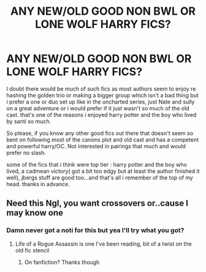 #+TITLE: ANY NEW/OLD GOOD NON BWL OR LONE WOLF HARRY FICS?

* ANY NEW/OLD GOOD NON BWL OR LONE WOLF HARRY FICS?
:PROPERTIES:
:Author: imperium_aeterna
:Score: 7
:DateUnix: 1574321711.0
:DateShort: 2019-Nov-21
:FlairText: Request
:END:
I doubt there would be much of such fics as most authors seem to enjoy re hashing the golden trio or making a bigger group which isn't a bad thing but i prefer a one or duo set up like in the uncharted series, just Nate and sully on a great adventure or i would prefer if it just wasn't so much of the old cast. that's one of the reasons i enjoyed harry potter and the boy who lived by santi so much.

So please, if you know any other good fics out there that doesn't seem so bent on following most of the canons plot and old cast and has a competent and powerful harry/OC. Not interested in pairings that much and would prefer no slash.

some of the fics that i think were top tier : harry potter and the boy who lived, a cadmean victory( got a bit too edgy but at least the author finished it well), jbergs stuff are good too...and that's all i remember of the top of my head. thanks in advance.


** Need this Ngl, you want crossovers or..cause I may know one
:PROPERTIES:
:Author: Witcher797
:Score: 1
:DateUnix: 1574348999.0
:DateShort: 2019-Nov-21
:END:

*** Damn never got a noti for this but yea I'll try what you got?
:PROPERTIES:
:Author: imperium_aeterna
:Score: 1
:DateUnix: 1580296145.0
:DateShort: 2020-Jan-29
:END:

**** Life of a Rogue Assassin is one I've been reading, bit of a twist on the old fic stencil
:PROPERTIES:
:Author: Witcher797
:Score: 1
:DateUnix: 1580333587.0
:DateShort: 2020-Jan-30
:END:

***** On fanfiction? Thanks though
:PROPERTIES:
:Author: imperium_aeterna
:Score: 1
:DateUnix: 1580345615.0
:DateShort: 2020-Jan-30
:END:
